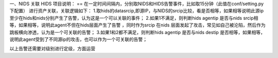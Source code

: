 一、NIDS 关联 HIDS 项目说明：
==
在一定时间间隔内，分别取NIDS和HIDS告警事件，比如取15分钟（此值在conf/setting.py下配置）
进行资产关联，关联逻辑如下：
1.取hids的datasrcip,即源IP，与NIDS的srcip比较，看是否相等，如果相等说明此源ip至少在hids和nids分别产生了告警，认为这是一个可以关联的事件；
2.如果1不满足，则判断hids agentip 是否与nids srcip相等，如果相等，说明此agent不但在hids层面产生了告警 ，同时作为srcip 在nids
层面发起了攻击，常见如自己被沦陷，然后作为跳板横向渗透，认为是一个可关联的告警；
3.如果1和2都不满足，则判断hids agentip 是否与nids destip
是否相等，如果相等，说明此agent受到了不同源ip的攻击，也可以作为一个可关联的告警；

以上告警还需要对级别进行定级，方面运营

